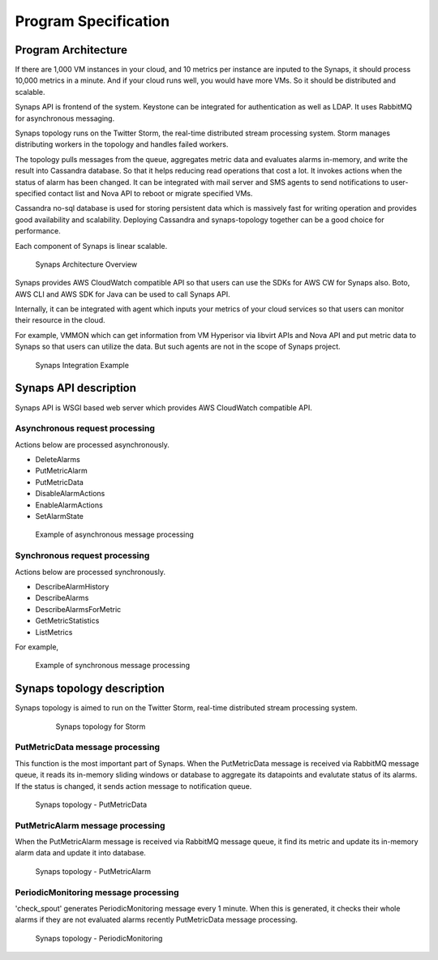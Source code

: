 ..
      Copyright 2012 Samsung SDS.
      All Rights Reserved.


Program Specification
=====================

Program Architecture
--------------------

If there are 1,000 VM instances in your cloud, and 10 metrics per instance are
inputed to the Synaps, it should process 10,000 metrics in a minute. And if 
your cloud runs well, you would have more VMs. So it should be distributed and 
scalable.

Synaps API is frontend of the system. Keystone can be integrated for 
authentication as well as LDAP. It uses RabbitMQ for asynchronous messaging. 

Synaps topology runs on the Twitter Storm, the real-time distributed stream 
processing system. Storm manages distributing workers in the topology and 
handles failed workers.

The topology pulls messages from the queue, aggregates metric data and 
evaluates alarms in-memory, and write the result into Cassandra database. So 
that it helps reducing read operations that cost a lot. It invokes actions when 
the status of alarm has been changed. It can be integrated with mail server and 
SMS agents to send notifications to user-specified contact list and Nova API to 
reboot or migrate specified VMs.

Cassandra no-sql database is used for storing persistent data which is 
massively fast for writing operation and provides good availability and 
scalability. Deploying Cassandra and synaps-topology together can be a good 
choice for performance. 

Each component of Synaps is linear scalable. 

.. figure:: ../images/diagrams/SynapsSystemOverview.jpg
   :width: 100%
   
   Synaps Architecture Overview
      

Synaps provides AWS CloudWatch compatible API so that users can use the SDKs
for AWS CW for Synaps also. Boto, AWS CLI and AWS SDK for Java can be used
to call Synaps API. 

Internally, it can be integrated with agent which inputs your metrics of your 
cloud services so that users can monitor their resource in the cloud.   

For example, VMMON which can get information from VM Hyperisor via libvirt APIs
and Nova API and put metric data to Synaps so that users can utilize the data. 
But such agents are not in the scope of Synaps project.

.. figure:: ../images/diagrams/IntegratedSystemOverview.jpg
   :width: 100%

   Synaps Integration Example


Synaps API description
----------------------

Synaps API is WSGI based web server which provides AWS CloudWatch compatible 
API.

Asynchronous request processing
~~~~~~~~~~~~~~~~~~~~~~~~~~~~~~~

Actions below are processed asynchronously. 

* DeleteAlarms
* PutMetricAlarm
* PutMetricData
* DisableAlarmActions
* EnableAlarmActions
* SetAlarmState

.. figure:: ../images/diagrams/SynapsAPI-PutMetricData.jpg
   :width: 100%

   Example of asynchronous message processing
   
Synchronous request processing
~~~~~~~~~~~~~~~~~~~~~~~~~~~~~~

Actions below are processed synchronously.
      
* DescribeAlarmHistory
* DescribeAlarms
* DescribeAlarmsForMetric
* GetMetricStatistics
* ListMetrics

For example,

.. figure:: ../images/diagrams/SynapsAPI-GetMetricStatistics.jpg
   :width: 100%
   
   Example of synchronous message processing


Synaps topology description
---------------------------

Synaps topology is aimed to run on the Twitter Storm, real-time distributed 
stream processing system.   

 .. figure:: ../images/diagrams/SynapsStorm-Topology.jpg
   :width: 100%
   
   Synaps topology for Storm

PutMetricData message processing
~~~~~~~~~~~~~~~~~~~~~~~~~~~~~~~~

This function is the most important part of Synaps. When the PutMetricData 
message is received via RabbitMQ message queue, it reads its in-memory sliding 
windows or database to aggregate its datapoints and evalutate status of 
its alarms. If the status is changed, it sends action message to notification 
queue.
   
.. figure:: ../images/diagrams/SynapsStorm-PutMetricData.jpg
   :width: 100%
   
   Synaps topology - PutMetricData

PutMetricAlarm message processing
~~~~~~~~~~~~~~~~~~~~~~~~~~~~~~~~~

When the PutMetricAlarm message is received via RabbitMQ message queue, it
find its metric and update its in-memory alarm data and update it into 
database. 
   
.. figure:: ../images/diagrams/SynapsStormPutMetricAlarm.jpg
   :width: 100%
   
   Synaps topology - PutMetricAlarm

PeriodicMonitoring message processing
~~~~~~~~~~~~~~~~~~~~~~~~~~~~~~~~~~~~~

'check_spout' generates PeriodicMonitoring message every 1 minute. When this is
generated, it checks their whole alarms if they are not evaluated alarms 
recently PutMetricData message processing.

.. figure:: ../images/diagrams/SynapsStormPeriodicMonitoring.jpg
   :width: 100%

   Synaps topology - PeriodicMonitoring